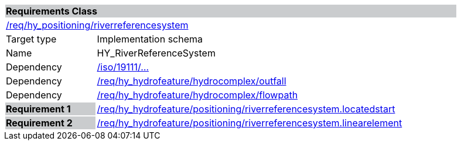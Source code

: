 [cols="1,4",width="90%"]
|===
2+|*Requirements Class* {set:cellbgcolor:#CACCCE}
2+|https://github.com/opengeospatial/HY_Features/blob/master/req/hy_positioning/indirectposition.riverreferencesystem[/req/hy_positioning/riverreferencesystem] {set:cellbgcolor:#FFFFFF}
|Target type |Implementation schema
|Name |HY_RiverReferenceSystem
|Dependency |https://inspire-twg.jrc.it/svn/iso[/iso/19111/...]
|Dependency |https://github.com/opengeospatial/HY_Features/blob/master/req/hy_hydrofeature/hydrocomplex/outfall[/req/hy_hydrofeature/hydrocomplex/outfall]
|Dependency |https://github.com/opengeospatial/HY_Features/blob/master/req/hy_hydrofeature/hydrocomplex/flowpath[/req/hy_hydrofeature/hydrocomplex/flowpath]
|*Requirement 1* {set:cellbgcolor:#CACCCE} |https://github.com/opengeospatial/HY_Features/blob/master/req/hy_hydrofeature/positioning/indirectposition.locatedstart[/req/hy_hydrofeature/positioning/riverreferencesystem.locatedstart]
{set:cellbgcolor:#FFFFFF}
|*Requirement 2* {set:cellbgcolor:#CACCCE} |https://github.com/opengeospatial/HY_Features/blob/master/req/hy_hydrofeature/positioning/riverreferencesystem.linearelement[/req/hy_hydrofeature/positioning/riverreferencesystem.linearelement]
{set:cellbgcolor:#FFFFFF}
|===
